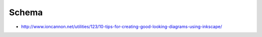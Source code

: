 
Schema
======

- http://www.ioncannon.net/utilities/123/10-tips-for-creating-good-looking-diagrams-using-inkscape/

